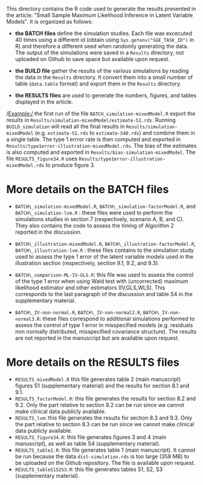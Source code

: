 This directory contains the R code used to generate the results
presented in the article: "Small Sample Maximum Likelihood Inference
in Latent Variable Models". It is organized as follows:
- *the BATCH files* define the simulation studies. Each file was
  excecuted 40 times using a different id (obtain using
  =Sys.getenv("SGE_TASK_ID")= in R) and therefore a different seed
  when randomly generating the data. The output of the simulations
  were saved in a =Results= directory, not uploaded on Github to save
  space but available upon request.  

- *the BUILD file* gather the results of the various simulations by
  reading the data in the =Results= directory. It convert them into a
  small number of table (=data.table= format) and export them in the
  =Results= directory.
- *the RESULTS files* are used to generate the numbers, figures, and
  tables displayed in the article.


/Example:/ the first run of the file =BATCH_simulation-mixedModel.R=
  export the results in
  =Results/simulation-mixedModel/estimate-S1.rds=. Running
  =BUILD_simulation= will read all the final results in
  =Results/simulation-mixedModel= (e.g. =estimate-S1.rds= to
  =estimate-S40.rds=) and combine them in a single table. The type 1
  errror rate is then computed and exported in
  =Results/type1error-illustration-mixedModel.rds=. The bias of the
  estimates is also computed and exported in
  =Results/bias-simulation-mixedModel=. The file =RESULTS_figure34.R=
  uses =Results/type1error-illustration-mixedModel.rds= to produce
  figure 3.


* More details on the BATCH files

- =BATCH\_simulation-mixedModel.R=, =BATCH\_simulation-factorModel.R=,
  and =BATCH\_simulation-lvm.R= : these files were used to perform the
  simulations studies in section 7 (respectively, scenario A, B, and
  C). They also contains the code to assess the timing of Algorithm 2
  reported in the discussion.


- =BATCH\_illustration-mixedModel.R=,
  =BATCH\_illustration-factorModel.R=, =BATCH\_illustration-lvm.R= :
  these files contains to the simulation study used to assess the type
  1 error of the latent variable models used in the illustration
  section (respectively, section 9.1, 9.2, and 9.3).

- =BATCH\_comparison-ML-IV-GLS.R=: this file was used to assess the
  control of the type 1 error when using Wald test with (uncorrected)
  maximum likelihood estimator and other estimators (IV,GLS,WLS). This
  corresponds to the last paragraph of the discussion and table S4 in
  the supplementary material.

- =BATCH\_IV-non-normal.R=, =BATCH\_IV-non-normal2.R=,
  =BATCH\_IV-non-normal3.R=: these files correspond to additional
  simulations performed to assess the control of type 1 error in
  misspecified models (e.g. residuals non normally distributed,
  misspecified covariance structure). The results are not reported in
  the manuscript but are available upon request.

* More details on the RESULTS files
- =RESULTS_mixedModel.R= this file generates table 2 (main manuscript)
  figures S1 (supplementary material) and the results for section 8.1
  and 9.1.
- =RESULTS_factorModel.R=: this file generates the results for section
  8.2 and 9.2. Only the part relative to section 8.2 can be run since
  we cannot make clinical data publicly available.
- =RESULTS_lvm=: this file generates the results for section 8.3 and
  9.3.  Only the part relative to section 8.3 can be run since we
  cannot make clinical data publicly available.
- =RESULTS_figure34.R=: this file generates figures 3 and 4 (main
  manuscript), as well as table S4 (supplementary material).
- =RESULTS_table1.R=: this file generates table 1 (main
  manuscript). It cannot be run because the data =dist-simulation.rds=
  is too large (358 MB) to be uploaded on the Github repository. The
  file is available upon request.
- =RESULTS_tableS1S2S3.R=: this file generates tables S1, S2, S3 (supplementary material).
